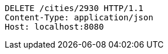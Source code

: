 [source,http,options="nowrap"]
----
DELETE /cities/2930 HTTP/1.1
Content-Type: application/json
Host: localhost:8080

----